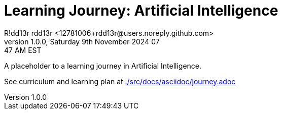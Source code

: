 = Learning Journey: Artificial Intelligence
R!dd13r rdd13r <12781006+rdd13r@users.noreply.github.com>
v1.0.0, Saturday 9th November 2024 07:47 AM EST
:description: Munchkins learning journey in Ai as part of Mímir homeschooling.
:sectnums:
:sectanchors:
:sectlinks:
:icons: font
:tip-caption: 💡️
:note-caption: ℹ️
:important-caption: ❗
:caution-caption: 🔥
:warning-caption: ⚠️
:toc: preamble
:toclevels: 2
:toc-title: Learning Journey
:keywords: AI ML Learning Journey
:imagesdir: ./src/docs/resources/images
ifdef::env-name[:relfilesuffix: .adoc]

A placeholder to a learning journey in Artificial Intelligence.

See curriculum and learning plan at link:./src/docs/asciidoc/journey.adoc[]